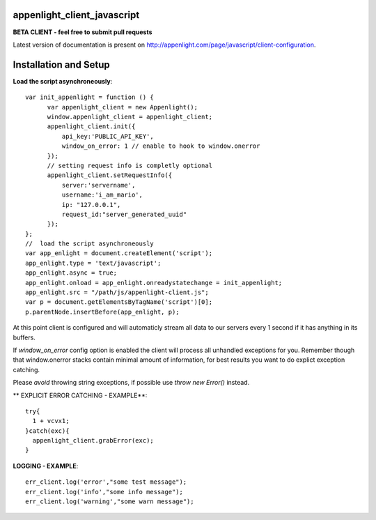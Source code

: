 appenlight_client_javascript
============================

.. image:: https://appenlight.com/static/images/logos/js_small.png
   :alt: JS Logo


**BETA CLIENT - feel free to submit pull requests**

Latest version of documentation is present on http://appenlight.com/page/javascript/client-configuration.

Installation and Setup
======================

**Load the script asynchroneously**::

    var init_appenlight = function () {
          var appenlight_client = new Appenlight();
          window.appenlight_client = appenlight_client;
          appenlight_client.init({
              api_key:'PUBLIC_API_KEY',
              window_on_error: 1 // enable to hook to window.onerror
          });
          // setting request info is completly optional
          appenlight_client.setRequestInfo({
              server:'servername',
              username:'i_am_mario',
              ip: "127.0.0.1",
              request_id:"server_generated_uuid"
          });
    };
    //  load the script asynchroneously
    var app_enlight = document.createElement('script');
    app_enlight.type = 'text/javascript';
    app_enlight.async = true;
    app_enlight.onload = app_enlight.onreadystatechange = init_appenlight;
    app_enlight.src = "/path/js/appenlight-client.js";
    var p = document.getElementsByTagName('script')[0];
    p.parentNode.insertBefore(app_enlight, p);


At this point client is configured and will automaticly stream all data to
our servers every 1 second if it has anything in its buffers.

If `window_on_error` config option is enabled the client will process all unhandled
exceptions for you. Remember though that window.onerror stacks contain minimal amount
of information, for best results you want to do explict exception catching.

Please *avoid* throwing string exceptions, if possible use `throw new Error()` instead.

** EXPLICIT ERROR CATCHING - EXAMPLE**::

    try{
      1 + vcvx1;
    }catch(exc){
      appenlight_client.grabError(exc);
    }



**LOGGING - EXAMPLE**::

    err_client.log('error',"some test message");
    err_client.log('info',"some info message");
    err_client.log('warning',"some warn message");
